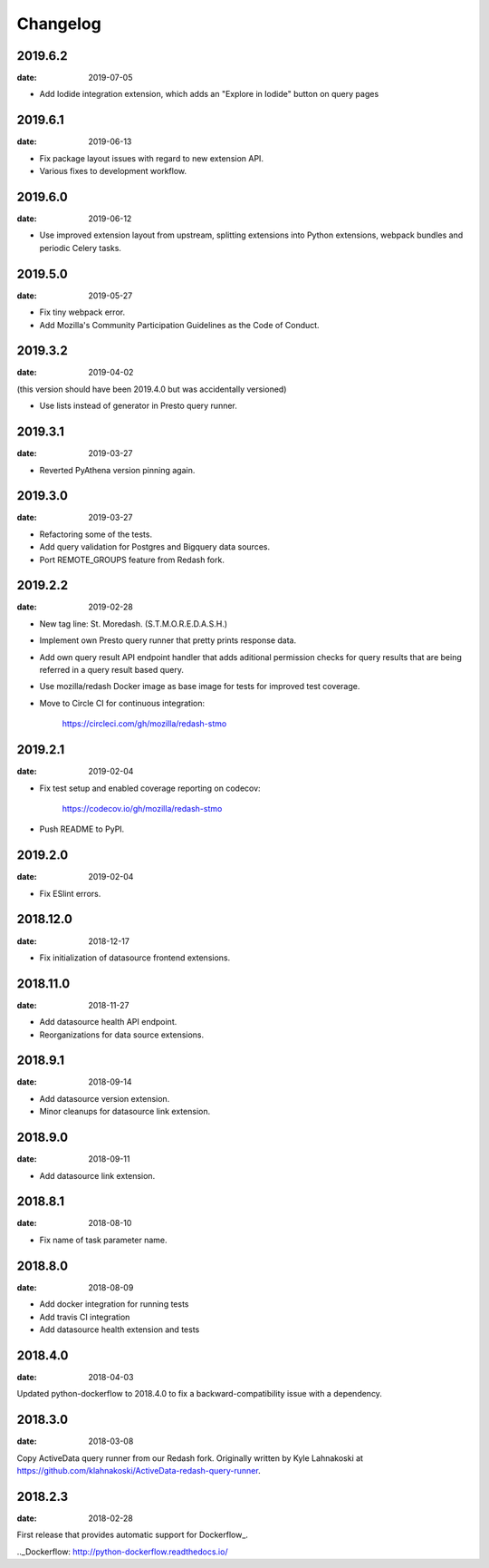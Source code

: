 Changelog
=========

2019.6.2
--------

:date: 2019-07-05

* Add Iodide integration extension, which adds an "Explore in Iodide" button on
  query pages

2019.6.1
--------

:date: 2019-06-13

* Fix package layout issues with regard to new extension API.

* Various fixes to development workflow.

2019.6.0
--------

:date: 2019-06-12

* Use improved extension layout from upstream, splitting extensions into Python
  extensions, webpack bundles and periodic Celery tasks.

2019.5.0
--------

:date: 2019-05-27

* Fix tiny webpack error.

* Add Mozilla's Community Participation Guidelines as the Code of Conduct.

2019.3.2
--------

:date: 2019-04-02

(this version should have been 2019.4.0 but was accidentally versioned)

* Use lists instead of generator in Presto query runner.

2019.3.1
--------

:date: 2019-03-27

* Reverted PyAthena version pinning again.

2019.3.0
--------

:date: 2019-03-27

* Refactoring some of the tests.

* Add query validation for Postgres and Bigquery data sources.

* Port REMOTE_GROUPS feature from Redash fork.

2019.2.2
--------

:date: 2019-02-28

* New tag line: St. Moredash. (S.T.M.O.R.E.D.A.S.H.)

* Implement own Presto query runner that pretty prints response data.

* Add own query result API endpoint handler that adds aditional permission
  checks for query results that are being referred in a query result based
  query.

* Use mozilla/redash Docker image as base image for tests for improved
  test coverage.

* Move to Circle CI for continuous integration:

    https://circleci.com/gh/mozilla/redash-stmo

2019.2.1
--------

:date: 2019-02-04

* Fix test setup and enabled coverage reporting on codecov:

    https://codecov.io/gh/mozilla/redash-stmo

* Push README to PyPI.

2019.2.0
--------

:date: 2019-02-04

* Fix ESlint errors.

2018.12.0
---------

:date: 2018-12-17

* Fix initialization of datasource frontend extensions.


2018.11.0
---------

:date: 2018-11-27

* Add datasource health API endpoint.

* Reorganizations for data source extensions.

2018.9.1
--------

:date: 2018-09-14

* Add datasource version extension.

* Minor cleanups for datasource link extension.

2018.9.0
--------

:date: 2018-09-11

* Add datasource link extension.

2018.8.1
--------

:date: 2018-08-10

* Fix name of task parameter name.

2018.8.0
--------

:date: 2018-08-09

* Add docker integration for running tests
* Add travis CI integration
* Add datasource health extension and tests

2018.4.0
--------

:date: 2018-04-03

Updated python-dockerflow to 2018.4.0 to fix a
backward-compatibility issue with a dependency.

2018.3.0
--------

:date: 2018-03-08

Copy ActiveData query runner from our Redash fork. Originally written
by Kyle Lahnakoski at https://github.com/klahnakoski/ActiveData-redash-query-runner.

2018.2.3
--------

:date: 2018-02-28

First release that provides automatic support for Dockerflow_.

.._Dockerflow: http://python-dockerflow.readthedocs.io/

